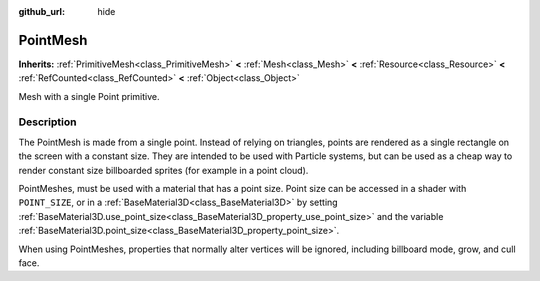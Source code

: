 :github_url: hide

.. DO NOT EDIT THIS FILE!!!
.. Generated automatically from Godot engine sources.
.. Generator: https://github.com/godotengine/godot/tree/master/doc/tools/make_rst.py.
.. XML source: https://github.com/godotengine/godot/tree/master/doc/classes/PointMesh.xml.

.. _class_PointMesh:

PointMesh
=========

**Inherits:** :ref:`PrimitiveMesh<class_PrimitiveMesh>` **<** :ref:`Mesh<class_Mesh>` **<** :ref:`Resource<class_Resource>` **<** :ref:`RefCounted<class_RefCounted>` **<** :ref:`Object<class_Object>`

Mesh with a single Point primitive.

.. rst-class:: classref-introduction-group

Description
-----------

The PointMesh is made from a single point. Instead of relying on triangles, points are rendered as a single rectangle on the screen with a constant size. They are intended to be used with Particle systems, but can be used as a cheap way to render constant size billboarded sprites (for example in a point cloud).

PointMeshes, must be used with a material that has a point size. Point size can be accessed in a shader with ``POINT_SIZE``, or in a :ref:`BaseMaterial3D<class_BaseMaterial3D>` by setting :ref:`BaseMaterial3D.use_point_size<class_BaseMaterial3D_property_use_point_size>` and the variable :ref:`BaseMaterial3D.point_size<class_BaseMaterial3D_property_point_size>`.

When using PointMeshes, properties that normally alter vertices will be ignored, including billboard mode, grow, and cull face.

.. |virtual| replace:: :abbr:`virtual (This method should typically be overridden by the user to have any effect.)`
.. |const| replace:: :abbr:`const (This method has no side effects. It doesn't modify any of the instance's member variables.)`
.. |vararg| replace:: :abbr:`vararg (This method accepts any number of arguments after the ones described here.)`
.. |constructor| replace:: :abbr:`constructor (This method is used to construct a type.)`
.. |static| replace:: :abbr:`static (This method doesn't need an instance to be called, so it can be called directly using the class name.)`
.. |operator| replace:: :abbr:`operator (This method describes a valid operator to use with this type as left-hand operand.)`
.. |bitfield| replace:: :abbr:`BitField (This value is an integer composed as a bitmask of the following flags.)`
